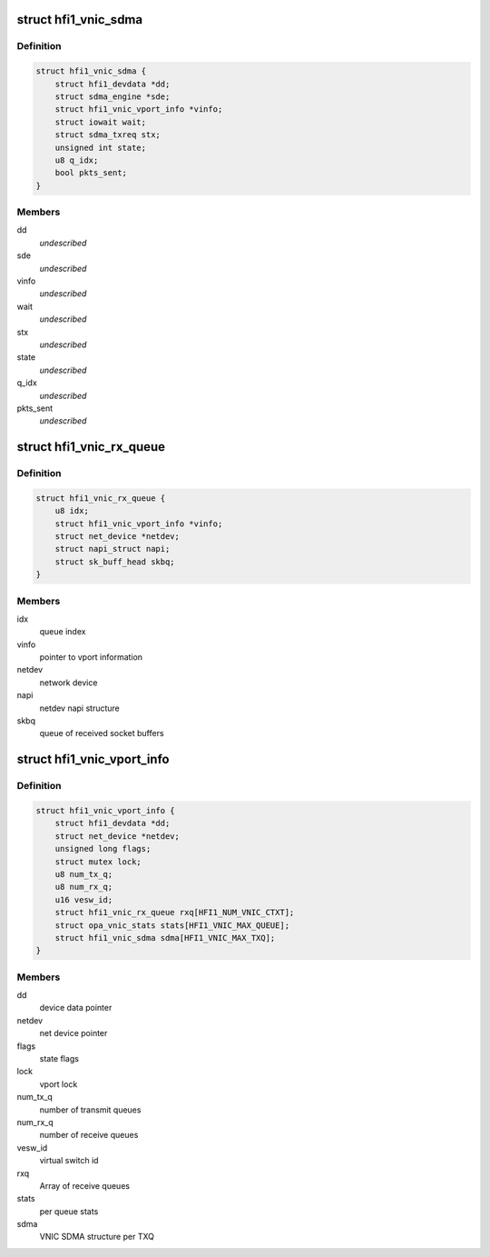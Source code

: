 .. -*- coding: utf-8; mode: rst -*-
.. src-file: drivers/infiniband/hw/hfi1/vnic.h

.. _`hfi1_vnic_sdma`:

struct hfi1_vnic_sdma
=====================

.. c:type:: struct hfi1_vnic_sdma

    VNIC per Tx ring SDMA information \ ``dd``\  - device data pointer \ ``sde``\  - sdma engine \ ``vinfo``\  - vnic info pointer \ ``wait``\  - iowait structure \ ``stx``\  - sdma tx request \ ``state``\  - vnic Tx ring SDMA state \ ``q_idx``\  - vnic Tx queue index

.. _`hfi1_vnic_sdma.definition`:

Definition
----------

.. code-block:: c

    struct hfi1_vnic_sdma {
        struct hfi1_devdata *dd;
        struct sdma_engine *sde;
        struct hfi1_vnic_vport_info *vinfo;
        struct iowait wait;
        struct sdma_txreq stx;
        unsigned int state;
        u8 q_idx;
        bool pkts_sent;
    }

.. _`hfi1_vnic_sdma.members`:

Members
-------

dd
    *undescribed*

sde
    *undescribed*

vinfo
    *undescribed*

wait
    *undescribed*

stx
    *undescribed*

state
    *undescribed*

q_idx
    *undescribed*

pkts_sent
    *undescribed*

.. _`hfi1_vnic_rx_queue`:

struct hfi1_vnic_rx_queue
=========================

.. c:type:: struct hfi1_vnic_rx_queue

    HFI1 VNIC receive queue

.. _`hfi1_vnic_rx_queue.definition`:

Definition
----------

.. code-block:: c

    struct hfi1_vnic_rx_queue {
        u8 idx;
        struct hfi1_vnic_vport_info *vinfo;
        struct net_device *netdev;
        struct napi_struct napi;
        struct sk_buff_head skbq;
    }

.. _`hfi1_vnic_rx_queue.members`:

Members
-------

idx
    queue index

vinfo
    pointer to vport information

netdev
    network device

napi
    netdev napi structure

skbq
    queue of received socket buffers

.. _`hfi1_vnic_vport_info`:

struct hfi1_vnic_vport_info
===========================

.. c:type:: struct hfi1_vnic_vport_info

    HFI1 VNIC virtual port information

.. _`hfi1_vnic_vport_info.definition`:

Definition
----------

.. code-block:: c

    struct hfi1_vnic_vport_info {
        struct hfi1_devdata *dd;
        struct net_device *netdev;
        unsigned long flags;
        struct mutex lock;
        u8 num_tx_q;
        u8 num_rx_q;
        u16 vesw_id;
        struct hfi1_vnic_rx_queue rxq[HFI1_NUM_VNIC_CTXT];
        struct opa_vnic_stats stats[HFI1_VNIC_MAX_QUEUE];
        struct hfi1_vnic_sdma sdma[HFI1_VNIC_MAX_TXQ];
    }

.. _`hfi1_vnic_vport_info.members`:

Members
-------

dd
    device data pointer

netdev
    net device pointer

flags
    state flags

lock
    vport lock

num_tx_q
    number of transmit queues

num_rx_q
    number of receive queues

vesw_id
    virtual switch id

rxq
    Array of receive queues

stats
    per queue stats

sdma
    VNIC SDMA structure per TXQ

.. This file was automatic generated / don't edit.

